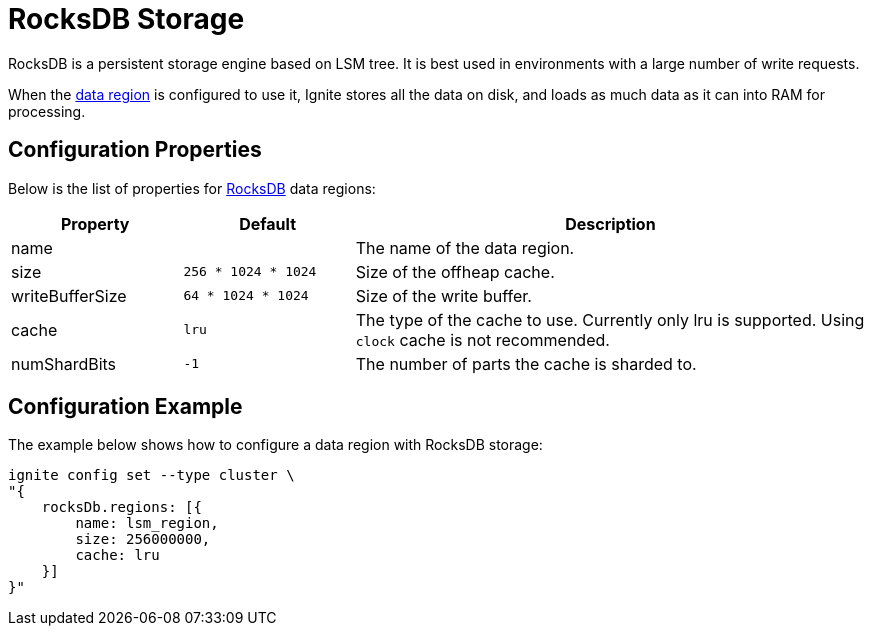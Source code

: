 // Licensed to the Apache Software Foundation (ASF) under one or more
// contributor license agreements.  See the NOTICE file distributed with
// this work for additional information regarding copyright ownership.
// The ASF licenses this file to You under the Apache License, Version 2.0
// (the "License"); you may not use this file except in compliance with
// the License.  You may obtain a copy of the License at
//
// http://www.apache.org/licenses/LICENSE-2.0
//
// Unless required by applicable law or agreed to in writing, software
// distributed under the License is distributed on an "AS IS" BASIS,
// WITHOUT WARRANTIES OR CONDITIONS OF ANY KIND, either express or implied.
// See the License for the specific language governing permissions and
// limitations under the License.

= RocksDB Storage

RocksDB is a persistent storage engine based on LSM tree. It is best used in environments with a large number of write requests.

When the link:config/data-region[data region] is configured to use it, Ignite stores all the data on disk, and loads as much data as it can into RAM for processing.


== Configuration Properties


Below is the list of properties for link:https://rocksdb.org/[RocksDB,window=_blank] data regions:

[cols="1,1,3",opts="header", stripes=none]
|===
|Property|Default|Description
|name|| The name of the data region.
|size| `256 * 1024 * 1024` | Size of the offheap cache.
|writeBufferSize | `64 * 1024 * 1024` | Size of the write buffer.
|cache| `lru` | The type of the cache to use. Currently only lru is supported. Using `clock` cache is not recommended.
|numShardBits| `-1` | The number of parts the cache is sharded to.
|===


== Configuration Example

The example below shows how to configure a data region with RocksDB storage:

----
ignite config set --type cluster \
"{
    rocksDb.regions: [{
        name: lsm_region,
        size: 256000000,
        cache: lru
    }]
}"
----